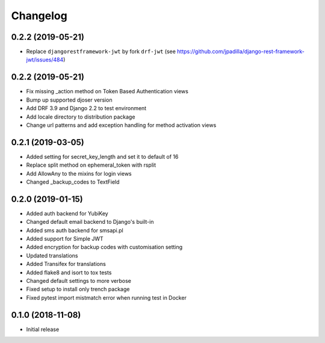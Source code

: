 =========
Changelog
=========


0.2.2 (2019-05-21)
==================

* Replace ``djangorestframework-jwt`` by fork ``drf-jwt`` (see https://github.com/jpadilla/django-rest-framework-jwt/issues/484)


0.2.2 (2019-05-21)
==================

* Fix missing _action method on Token Based Authentication views
* Bump up supported djoser version
* Add DRF 3.9 and Django 2.2 to test environment
* Add locale directory to distribution package
* Change url patterns and add exception handling for method activation views


0.2.1 (2019-03-05)
==================

* Added setting for secret_key_length and set it to default of 16
* Replace split method on ephemeral_token with rsplit
* Add AllowAny to the mixins for login views
* Changed _backup_codes to TextField


0.2.0 (2019-01-15)
==================

* Added auth backend for YubiKey
* Changed default email backend to Django's built-in
* Added sms auth backend for smsapi.pl
* Added support for Simple JWT
* Added encryption for backup codes with customisation setting
* Updated translations
* Added Transifex for translations
* Added flake8 and isort to tox tests
* Changed default settings to more verbose
* Fixed setup to install only trench package
* Fixed pytest import mistmatch error when running test in Docker


0.1.0 (2018-11-08)
==================

* Initial release
